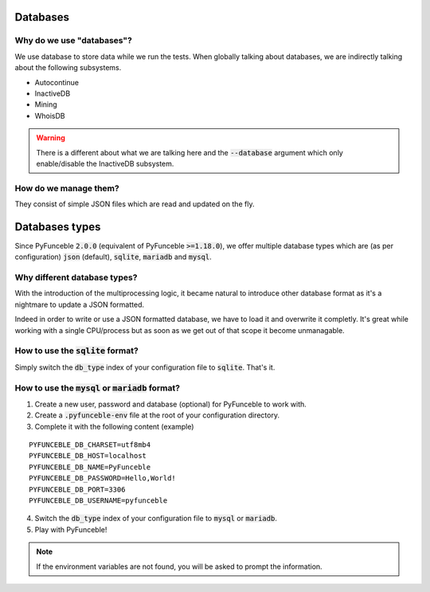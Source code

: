 Databases
=========

Why do we use "databases"?
--------------------------

We use database to store data while we run the tests. When globally talking about databases, we are indirectly talking about the following subsystems.

* Autocontinue
* InactiveDB
* Mining
* WhoisDB

.. warning::
    There is a different about what we are talking here and the :code:`--database` argument which only enable/disable the InactiveDB subsystem.

How do we manage them?
----------------------

They consist of simple JSON files which are read and updated on the fly.

Databases types
===============

Since PyFunceble :code:`2.0.0` (equivalent of PyFunceble :code:`>=1.18.0`),
we offer multiple database types which are (as per configuration) :code:`json` (default), :code:`sqlite`, :code:`mariadb` and :code:`mysql`.

Why different database types?
-----------------------------

With the introduction of the multiprocessing logic, it became natural to introduce other database format as it's a nightmare to update a JSON formatted.

Indeed in order to write or use a JSON formatted database, we have to load it and overwrite it completly.
It's great while working with a single CPU/process but as soon as we get out of that scope it become unmanagable.

How to use the :code:`sqlite` format?
-------------------------------------

Simply switch the :code:`db_type` index of your configuration file to :code:`sqlite`. That's it.

How to use the :code:`mysql` or :code:`mariadb` format?
-------------------------------------------------------

1. Create a new user, password and database (optional) for PyFunceble to work with.
2. Create a :code:`.pyfunceble-env` file at the root of your configuration directory.
3. Complete it with the following content (example)

::

    PYFUNCEBLE_DB_CHARSET=utf8mb4
    PYFUNCEBLE_DB_HOST=localhost
    PYFUNCEBLE_DB_NAME=PyFunceble
    PYFUNCEBLE_DB_PASSWORD=Hello,World!
    PYFUNCEBLE_DB_PORT=3306
    PYFUNCEBLE_DB_USERNAME=pyfunceble

4. Switch the :code:`db_type` index of your configuration file to :code:`mysql` or :code:`mariadb`.
5. Play with PyFunceble!

.. note::
    If the environment variables are not found, you will be asked to prompt the information.